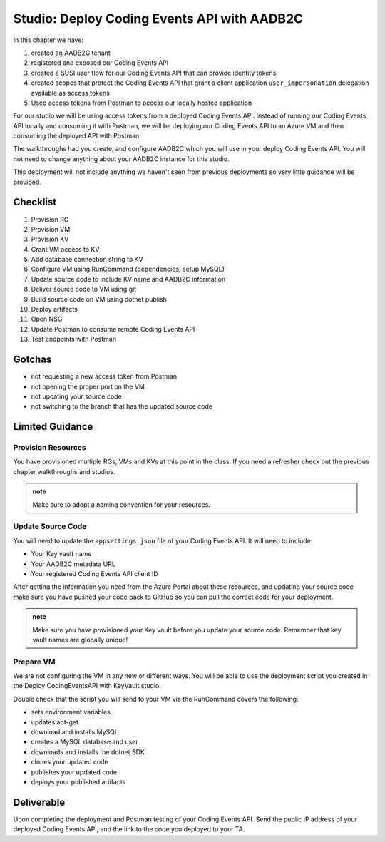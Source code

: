 ============================================
Studio: Deploy Coding Events API with AADB2C
============================================

In this chapter we have:

#. created an AADB2C tenant
#. registered and exposed our Coding Events API
#. created a SUSI user flow for our Coding Events API that can provide identity tokens
#. created scopes that protect the Coding Events API that grant a client application ``user_impersonation`` delegation available as access tokens
#. Used access tokens from Postman to access our locally hosted application

For our studio we will be using access tokens from a deployed Coding Events API. Instead of running our Coding Events API locally and consuming it with Postman, we will be deploying our Coding Events API to an Azure VM and then consuming the deployed API with Postman.

The walkthroughs had you create, and configure AADB2C which you will use in your deploy Coding Events API. You will not need to change anything about your AADB2C instance for this studio.

This deployment will not include anything we haven't seen from previous deployments so very little guidance will be provided.

Checklist
=========

#. Provision RG
#. Provision VM
#. Provision KV
#. Grant VM access to KV
#. Add database connection string to KV
#. Configure VM using RunCommand (dependencies, setup MySQL)
#. Update source code to include KV name and AADB2C information
#. Deliver source code to VM using git
#. Build source code on VM using dotnet publish
#. Deploy artifacts
#. Open NSG
#. Update Postman to consume remote Coding Events API
#. Test endpoints with Postman

Gotchas
=======

- not requesting a new access token from Postman
- not opening the proper port on the VM
- not updating your source code
- not switching to the branch that has the updated source code

Limited Guidance
================

Provision Resources
-------------------

You have provisioned multiple RGs, VMs and KVs at this point in the class. If you need a refresher check out the previous chapter walkthroughs and studios.

.. admonition:: note

   Make sure to adopt a naming convention for your resources.

Update Source Code
------------------

You will need to update the ``appsettings.json`` file of your Coding Events API. It will need to include:

- Your Key vault name
- Your AADB2C metadata URL
- Your registered Coding Events API client ID 

After getting the information you need from the Azure Portal about these resources, and updating your source code make sure you have pushed your code back to GitHub so you can pull the correct code for your deployment.

.. admonition:: note

   Make sure you have provisioned your Key vault before you update your source code. Remember that key vault names are globally unique!

Prepare VM
----------

We are not configuring the VM in any new or different ways. You will be able to use the deployment script you created in the Deploy CodingEventsAPI with KeyVault studio.

Double check that the script you will send to your VM via the RunCommand covers the following:

- sets environment variables
- updates apt-get
- download and installs MySQL
- creates a MySQL database and user
- downloads and installs the dotnet SDK
- clones your updated code
- publishes your updated code
- deploys your published artifacts

Deliverable
===========

Upon completing the deployment and Postman testing of your Coding Events API. Send the public IP address of your deployed Coding Events API, and the link to the code you deployed to your TA.
